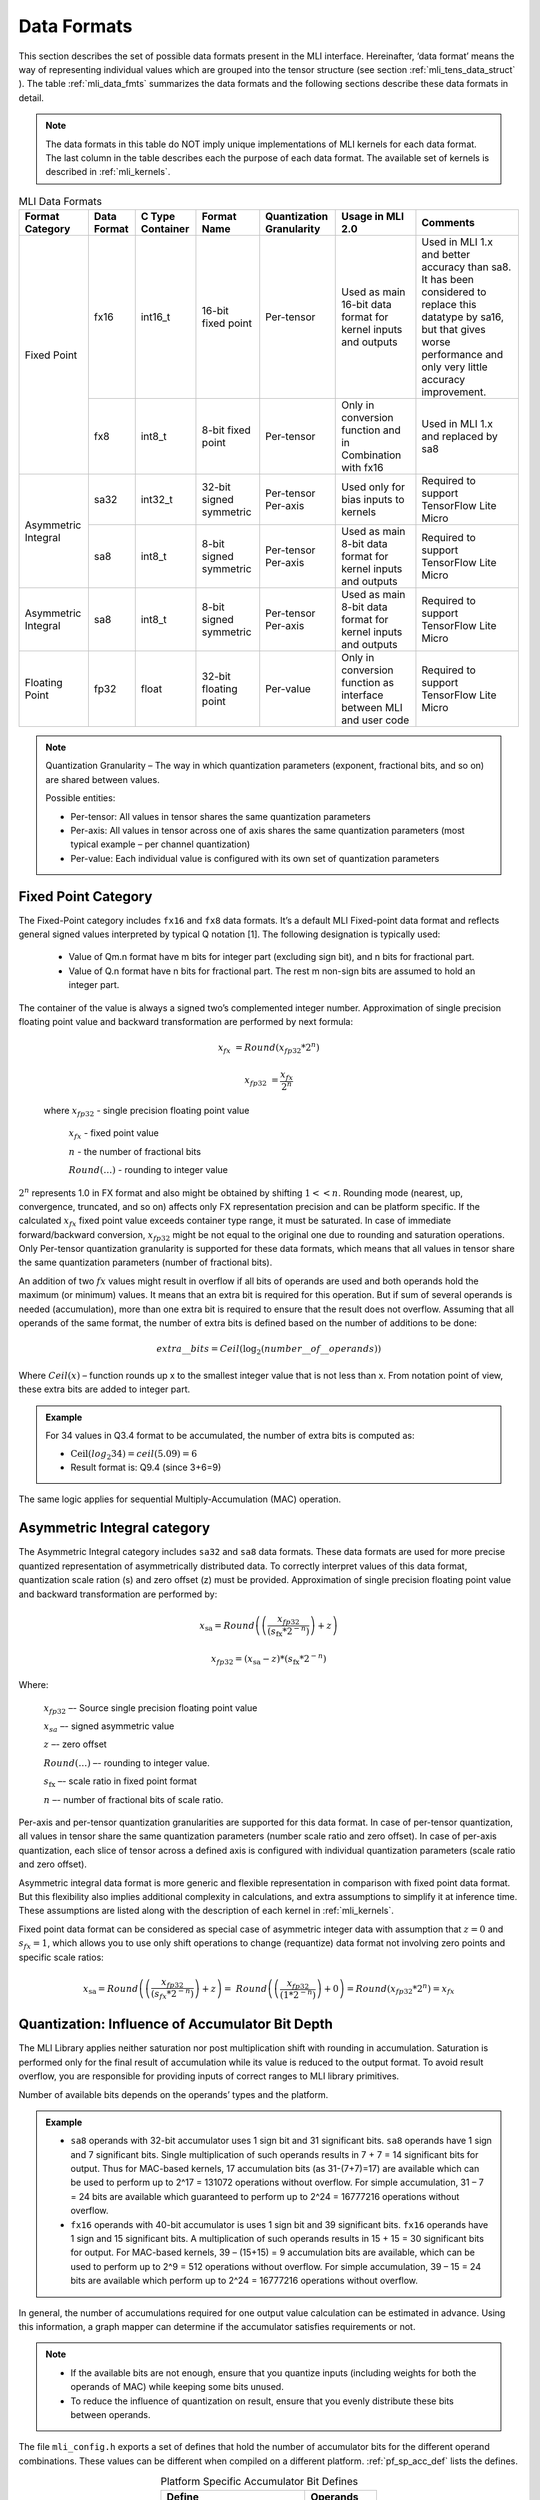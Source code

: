 .. _data_fmts:

Data Formats
------------

This section describes the set of possible data formats present in the MLI interface. 
Hereinafter, ‘data format’ means the way of representing individual values which are 
grouped into the tensor structure (see section :ref:`mli_tens_data_struct` ). The table
:ref:`mli_data_fmts` summarizes the data formats and the following sections describe 
these data formats in detail.  

.. note::
   The data formats in this table do NOT imply unique implementations of MLI kernels 
   for each data format.  The last column in the table describes each the purpose of 
   each data format. The available set of kernels is described in :ref:`mli_kernels`.
   
.. _mli_data_fmts:
.. table:: MLI Data Formats
   :align: center
   :widths: auto
   
   +--------------+------------+---------------+-------------+------------------+------------------------+-------------------------------------------------+
   | **Format**   | **Data**   | **C Type**    | **Format**  | **Quantization** | **Usage in MLI 2.0**   | **Comments**                                    | 
   | **Category** | **Format** | **Container** | **Name**    | **Granularity**  |                        |                                                 |
   +==============+============+===============+=============+==================+========================+=================================================+
   | Fixed Point  |   fx16     | int16_t       | 16-bit      | Per-tensor       | Used as main 16-bit    | Used in MLI 1.x and better accuracy than sa8.   |
   |              |            |               | fixed point |                  | data format for kernel | It has been considered to replace this datatype |
   |              |            |               |             |                  | inputs and outputs     | by sa16, but that gives worse performance and   |
   |              |            |               |             |                  |                        | only very little accuracy improvement.          |
   |              +------------+---------------+-------------+------------------+------------------------+-------------------------------------------------+
   |              |   fx8      | int8_t        | 8-bit       | Per-tensor       | Only in conversion     | Used in MLI 1.x and replaced by sa8             |
   |              |            |               | fixed point |                  | function and in        |                                                 |
   |              |            |               |             |                  | Combination with fx16  |                                                 |
   +--------------+------------+---------------+-------------+------------------+------------------------+-------------------------------------------------+
   | Asymmetric   |   sa32     | int32_t       | 32-bit      | Per-tensor       | Used only for bias     | Required to support TensorFlow Lite Micro       |
   | Integral     |            |               | signed      | Per-axis         | inputs to kernels      |                                                 |
   |              |            |               | symmetric   |                  |                        |                                                 |
   |              +------------+---------------+-------------+------------------+------------------------+-------------------------------------------------+     
   |              |   sa8      | int8_t        | 8-bit       | Per-tensor       | Used as main 8-bit     | Required to support TensorFlow Lite Micro       |
   |              |            |               | signed      | Per-axis         | data format for kernel |                                                 |
   |              |            |               | symmetric   |                  | inputs and outputs     |                                                 |
   +--------------+------------+---------------+-------------+------------------+------------------------+-------------------------------------------------+
   | Asymmetric   |   sa8      | int8_t        | 8-bit       | Per-tensor       | Used as main 8-bit     | Required to support TensorFlow Lite Micro       |
   | Integral     |            |               | signed      | Per-axis         | data format for kernel |                                                 |
   |              |            |               | symmetric   |                  | inputs and outputs     |                                                 |
   +--------------+------------+---------------+-------------+------------------+------------------------+-------------------------------------------------+ 
   | Floating     |   fp32     | float         | 32-bit      | Per-value        | Only in conversion     | Required to support TensorFlow Lite Micro       |
   | Point        |            |               | floating    |                  | function as interface  |                                                 |
   |              |            |               | point       |                  | between MLI and user   |                                                 | 
   |              |            |               |             |                  | code                   |                                                 |
   +--------------+------------+---------------+-------------+------------------+------------------------+-------------------------------------------------+    
..                                                
                                                 
.. note::
   Quantization Granularity – The way in which quantization parameters (exponent, 
   fractional bits, and so on) are shared between values. 

   Possible entities:

   - Per-tensor: All values in tensor shares the same quantization parameters

   - Per-axis: All values in tensor across one of axis shares the same quantization 
     parameters (most typical example – per channel quantization)

   - Per-value: Each individual value is configured with its own set of quantization 
     parameters
..
                                
Fixed Point Category
~~~~~~~~~~~~~~~~~~~~

The Fixed-Point category includes ``fx16`` and ``fx8`` data formats. It’s a default MLI 
Fixed-point data format and reflects general signed values interpreted by typical 
Q notation [1]. The following designation is typically used:

  - Value of Qm.n format have m bits for integer part (excluding sign bit), and 
    n bits for fractional part.
    
  - Value of Q.n format have n bits for fractional part. The rest m non-sign bits 
    are assumed to hold an integer part. 
                                
The container of the value is always a signed two’s complemented integer number. 
Approximation of single precision floating point value and backward transformation 
are performed by next formula:                                                  
                                                 
.. math::
   x_{fx} &= Round(x_{fp32} * 2^n)

   x_{fp32} &= \frac{x_{{fx}}}{2^{n}}
   
..

   where :math:`x_{fp32}` *-* single precision floating point value
            
         :math:`x_{fx}` *-* fixed point value
         
         :math:`n` *-* the number of fractional bits
         
         :math:`Round(\ldots)` *-* rounding to integer value
         
:math:`2^{n}` represents 1.0 in FX format and also might be obtained by shifting :math:`1 <<  n`. 
Rounding mode (nearest, up, convergence, truncated, and so on) affects only FX representation precision 
and can be platform specific. If the calculated :math:`x_{fx}` fixed point value exceeds container type 
range, it must be saturated. In case of immediate forward/backward conversion, :math:`x_{fp32}` might be 
not equal to the original one due to rounding and saturation operations. Only Per-tensor 
quantization granularity is supported for these data formats, which means that all values in 
tensor share the same quantization parameters (number of fractional bits).

An addition of two :math:`{fx}` values might result in overflow if all bits of operands are used and both 
operands hold the maximum (or minimum) values. It means that an extra bit is required for this 
operation. But if sum of several operands is needed (accumulation), more than one extra bit is 
required to ensure that the result does not overflow. Assuming that all operands of the same 
format, the number of extra bits is defined based on the number of additions to be done:

.. math::

   extra\_\_ bits = Ceil({\log}_{2}(number\_\_ of\_\_ operands))         
..

Where :math:`Ceil(x)` – function rounds up x to the smallest integer value that is not less 
than x. From notation point of view, these extra bits are added to integer part.   

.. admonition:: Example 
   :class: "admonition tip"

   For 34 values in Q3.4 format to be accumulated, the number of extra bits is computed as: 

   - :math:`\text{Ceil}(log_2 34) = ceil(5.09) = 6` 

   - Result format is: Q9.4 (since 3+6=9)
..

The same logic applies for sequential Multiply-Accumulation (MAC) operation.

Asymmetric Integral category
~~~~~~~~~~~~~~~~~~~~~~~~~~~~

The Asymmetric Integral category includes ``sa32`` and ``sa8`` data formats. These data formats are used 
for more precise quantized representation of asymmetrically distributed data. To correctly 
interpret values of this data format, quantization scale ration (s) and zero offset (z) must be 
provided. Approximation of single precision floating point value and backward transformation are 
performed by:

.. math:: 

   x_{\text{sa}} = Round\left( \left( \frac{x_{fp32}}{{(s}_{\text{fx}}*2^{- n})} \right) + z \right)
   
   x_{fp32} = \left( x_{\text{sa}} - z \right)*{(s}_{\text{fx}}*2^{- n})

..

Where: 

    :math:`x_{fp32}` *–-* Source single precision floating point value
    
    :math:`x_{sa}` *–-* signed asymmetric value
    
    :math:`z` *–-* zero offset
    
    :math:`Round(\ldots)` *–-* rounding to integer value. 
    
    :math:`s_{\text{fx}}` *–-* scale ratio in fixed point format
    
    :math:`n` *–-* number of fractional bits of scale ratio. 
    
Per-axis and per-tensor quantization granularities are supported for this data format. In case of 
per-tensor quantization, all values in tensor share the same quantization parameters (number scale 
ratio and zero offset). In case of per-axis quantization, each slice of tensor across a defined axis 
is configured with individual quantization parameters (scale ratio and zero offset). 

Asymmetric integral data format is more generic and flexible representation in comparison with 
fixed point data format. But this flexibility also implies additional complexity in calculations, 
and extra assumptions to simplify it at inference time. These assumptions are listed along with 
the description of each kernel in :ref:`mli_kernels`. 

Fixed point data format can be considered as special case of asymmetric integer data with 
assumption that  :math:`z=0` and :math:`s_{fx}=1`, which allows you to use only 
shift operations to change (requantize) data format not involving zero points and 
specific scale ratios:

.. math::

   x_{\text{sa}} = Round\left( \left( \frac{x_{fp32}}{(s_{fx}*2^{- n})} \right) + z \right) = \ Round\left( \left( \frac{x_{fp32}}{(1*2^{- n})} \right) + 0 \right) = Round\left( x_{fp32}*2^{n} \right) = x_{{fx}}
..

Quantization: Influence of Accumulator Bit Depth   
~~~~~~~~~~~~~~~~~~~~~~~~~~~~~~~~~~~~~~~~~~~~~~~~

The MLI Library applies neither saturation nor post multiplication shift with rounding in 
accumulation. Saturation is performed only for the final result of accumulation while its 
value is reduced to the output format. To avoid result overflow, you are responsible for 
providing inputs of correct ranges to MLI library primitives.

Number of available bits depends on the operands’ types and the platform. 

.. admonition:: Example 
   :class: "admonition tip"

   - ``sa8`` operands with 32-bit accumulator uses 1 sign bit and 31 significant bits. ``sa8`` operands 
     have 1 sign and 7 significant bits. Single multiplication of such operands results in 
     7 + 7 = 14 significant bits for output. Thus for MAC-based kernels, 17 accumulation bits 
     (as 31-(7+7)=17) are available which can be used to perform up to 2^17 = 131072 operations 
     without overflow. For simple accumulation, 31 – 7 = 24 bits are available which guaranteed 
     to perform up to 2^24 = 16777216 operations without overflow.

   - ``fx16`` operands with 40-bit accumulator is uses 1 sign bit and 39 significant bits. ``fx16`` 
     operands have 1 sign and 15 significant bits. A multiplication of such operands results in 
     15 + 15 = 30 significant bits for output. For MAC-based kernels, 39 – (15+15) = 9 accumulation 
     bits are available, which can be used to perform up to 2^9 = 512 operations without overflow. 
     For simple accumulation, 39 – 15 = 24 bits are available which perform up to 2^24 = 16777216 
     operations without overflow.
..

In general, the number of accumulations required for one output value calculation can be  
estimated in advance. Using this information, a graph mapper can determine if the accumulator 
satisfies requirements or not.

.. note::

   - If the available bits are not enough, ensure that you quantize inputs (including weights for 
     both the operands of MAC) while keeping some bits unused.
     
   - To reduce the influence of quantization on result, ensure that you evenly distribute these bits 
     between operands.
..

The file ``mli_config.h`` exports a set of defines that hold the number of accumulator bits 
for the different operand combinations. These values can be different when compiled on a different 
platform. :ref:`pf_sp_acc_def` lists the defines. 

.. _pf_sp_acc_def:
.. table:: Platform Specific Accumulator Bit Defines
   :align: center
   :widths: 60, 30 
   
   +-------------------------+---------------+
   | **Define**              | **Operands**  |
   +=========================+===============+
   | MLI_ACCU_BITS_SA8_SA8   | sa8 x sa8     |
   +-------------------------+---------------+
   | MLI_ACCU_BITS_FX16_FX16 | fx16 x fx16   |
   +-------------------------+---------------+
   | MLI_ACCU_BITS_FX16_FX8  | fx16 x fx8    |
   +-------------------------+---------------+   
..

